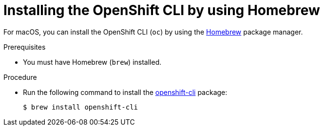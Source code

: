 // Module included in the following assemblies:
//
// * cli_reference/openshift_cli/getting-started.adoc
// * microshift_cli_ref/microshift_oc_cli_install.adoc

:_content-type: PROCEDURE
[id="cli-installing-cli-brew_{context}"]
= Installing the OpenShift CLI by using Homebrew

For macOS, you can install the OpenShift CLI (`oc`) by using the link:https://brew.sh[Homebrew] package manager.

.Prerequisites

* You must have Homebrew (`brew`) installed.

.Procedure

* Run the following command to install the link:https://formulae.brew.sh/formula/openshift-cli[openshift-cli] package:
+
[source,terminal]
----
$ brew install openshift-cli
----
